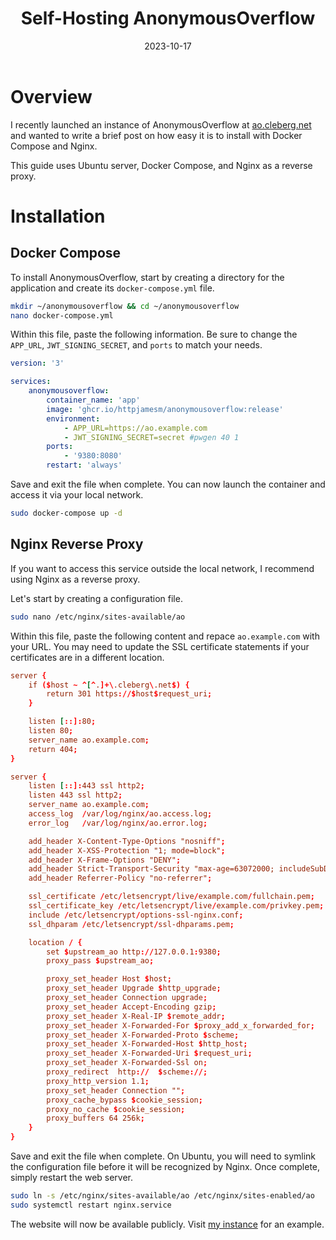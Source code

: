 #+title: Self-Hosting AnonymousOverflow
#+date: 2023-10-17
#+description: A guide to self-hosting the AnonymousOverflow application on your own server.
#+filetags: :selfhosting:

* Overview
I recently launched an instance of AnonymousOverflow at
[[https://ao.cleberg.net][ao.cleberg.net]] and wanted to write a brief
post on how easy it is to install with Docker Compose and Nginx.

This guide uses Ubuntu server, Docker Compose, and Nginx as a reverse
proxy.

* Installation
** Docker Compose
To install AnonymousOverflow, start by creating a directory for the
application and create its =docker-compose.yml= file.

#+begin_src sh
mkdir ~/anonymousoverflow && cd ~/anonymousoverflow
nano docker-compose.yml
#+end_src

Within this file, paste the following information. Be sure to change the
=APP_URL=, =JWT_SIGNING_SECRET=, and =ports= to match your needs.

#+begin_src yaml
version: '3'

services:
    anonymousoverflow:
        container_name: 'app'
        image: 'ghcr.io/httpjamesm/anonymousoverflow:release'
        environment:
            - APP_URL=https://ao.example.com
            - JWT_SIGNING_SECRET=secret #pwgen 40 1
        ports:
            - '9380:8080'
        restart: 'always'
#+end_src

Save and exit the file when complete. You can now launch the container
and access it via your local network.

#+begin_src sh
sudo docker-compose up -d
#+end_src

** Nginx Reverse Proxy
If you want to access this service outside the local network, I
recommend using Nginx as a reverse proxy.

Let's start by creating a configuration file.

#+begin_src sh
sudo nano /etc/nginx/sites-available/ao
#+end_src

Within this file, paste the following content and repace
=ao.example.com= with your URL. You may need to update the SSL
certificate statements if your certificates are in a different location.

#+begin_src conf
server {
    if ($host ~ ^[^.]+\.cleberg\.net$) {
        return 301 https://$host$request_uri;
    }

    listen [::]:80;
    listen 80;
    server_name ao.example.com;
    return 404;
}

server {
    listen [::]:443 ssl http2;
    listen 443 ssl http2;
    server_name ao.example.com;
    access_log  /var/log/nginx/ao.access.log;
    error_log   /var/log/nginx/ao.error.log;

    add_header X-Content-Type-Options "nosniff";
    add_header X-XSS-Protection "1; mode=block";
    add_header X-Frame-Options "DENY";
    add_header Strict-Transport-Security "max-age=63072000; includeSubDomains";
    add_header Referrer-Policy "no-referrer";

    ssl_certificate /etc/letsencrypt/live/example.com/fullchain.pem;
    ssl_certificate_key /etc/letsencrypt/live/example.com/privkey.pem;
    include /etc/letsencrypt/options-ssl-nginx.conf;
    ssl_dhparam /etc/letsencrypt/ssl-dhparams.pem;

    location / {
        set $upstream_ao http://127.0.0.1:9380;
        proxy_pass $upstream_ao;

        proxy_set_header Host $host;
        proxy_set_header Upgrade $http_upgrade;
        proxy_set_header Connection upgrade;
        proxy_set_header Accept-Encoding gzip;
        proxy_set_header X-Real-IP $remote_addr;
        proxy_set_header X-Forwarded-For $proxy_add_x_forwarded_for;
        proxy_set_header X-Forwarded-Proto $scheme;
        proxy_set_header X-Forwarded-Host $http_host;
        proxy_set_header X-Forwarded-Uri $request_uri;
        proxy_set_header X-Forwarded-Ssl on;
        proxy_redirect  http://  $scheme://;
        proxy_http_version 1.1;
        proxy_set_header Connection "";
        proxy_cache_bypass $cookie_session;
        proxy_no_cache $cookie_session;
        proxy_buffers 64 256k;
    }
}
#+end_src

Save and exit the file when complete. On Ubuntu, you will need to
symlink the configuration file before it will be recognized by Nginx.
Once complete, simply restart the web server.

#+begin_src sh
sudo ln -s /etc/nginx/sites-available/ao /etc/nginx/sites-enabled/ao
sudo systemctl restart nginx.service
#+end_src

The website will now be available publicly. Visit
[[https://ao.cleberg.net][my instance]] for an example.
